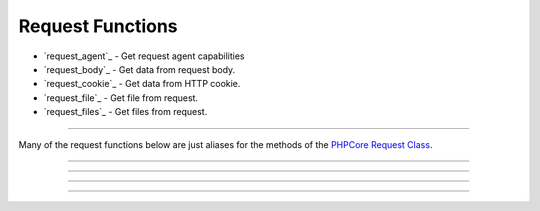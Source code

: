 =================
Request Functions
=================

* `request_agent`_ - Get request agent capabilities
* `request_body`_ - Get data from request body.
* `request_cookie`_ - Get data from HTTP cookie.
* `request_file`_ - Get file from request.
* `request_files`_ - Get files from request.

----

Many of the request functions below are just aliases for the methods of the `PHPCore Request Class`_.

.. seealso::
   `PHPCore Request Class`_ The PHPCore request class.

.. php:function:: request_agent(?string $key = null)

   Get request agent capabilities

   Attempts to determine the capabilities of the user's browser, by looking up the browser's information in the browscap.ini file. Then returns the capability by the given ``$key``.

   If ``$key`` is not passed the entire capabilities object will be returned.

   Returns **NULL** if get_browser() fails or requested capability is unknown.

   :param string $key: The key of the capability data item to retrieve
   :returns: ``mixed`` The request capability or the entire capability object

   .. code-block:: php
      :caption: Get request agent capabilities
      :linenos:
      :emphasize-lines: 6,7,11

      <?php
      // $_SERVER['HTTP_USER_AGENT'] = 'Mozilla/5.0 (Windows NT 10.0; Win64; x64) AppleWebKit/537.36 (KHTML, like Gecko) Chrome/109.0.0.0 Safari/537.36'

      // ~~~~~~~~~~~~~~~~~~~~~~~~~~~~~~~~~~~~~~~~~~~~~~~~~~~~~~~
      // Get capability by key
      echo request_agent('browser'); // 'Chrome'
      var_dump(request_agent('istablet')); // false

      // ~~~~~~~~~~~~~~~~~~~~~~~~~~~~~~~~~~~~~~~~~~~~~~~~~~~~~~~
      // Direct chain
      echo request_agent()->device_type; // 'Desktop'

      ?>

   .. rst-class:: wy-text-right

      :ref:`Back to list<Request Functions>`

-----

.. php:function:: request_body(?string $key = null, ?int $filter = null, array|int $options = 0)

   Get data from request body

   Will parsed the request body based on the format, then return data from the parsed body by a given $key for data passed via the HTTP POST method. The option ``$filter`` and ``$options`` parameters may be given to invoke filter_var() before the value is returned.

   If ``$key`` is not passed the request body be returned and the ``$filter`` and ``$options`` will be ignored.

   .. seealso::
      `PHP Types of filters`_ - List of available filters and options. 
      `PHP Filter Variable`_ - Information on the operation of the filter_var() function.

   :param string $key: The key of the body's data to retrieve
   :param integer $filter: The ID of the filter to apply
   :param array|int $options: Associative array of options or bitwise disjunction of flags
   :returns: ``mixed`` The requested data item

   .. code-block:: php
      :caption: Get data from request body
      :linenos:
      :emphasize-lines: 6,7,11

      <?php
      // $_POST = '{ "name": "Smith", "age": "22" }'

      // ~~~~~~~~~~~~~~~~~~~~~~~~~~~~~~~~~~~~~~~~~~~~~~~~~~~~~~~
      // Get capability by key
      echo request_body('name'); // 'Smith'
      var_dump(request_body('name', FILTER_VALIDATE_INT)); // 22

      // ~~~~~~~~~~~~~~~~~~~~~~~~~~~~~~~~~~~~~~~~~~~~~~~~~~~~~~~
      // Direct chain
      echo request_body()->age; // '22'

      ?>


   .. rst-class:: wy-text-right

      :ref:`Back to list<Request Functions>`

-----

.. php:function:: request_cookie(string $key, ?int $filter = null, array|int $options = 0)

   Get data from HTTP cookie

   Will return data from cookie by a given $key for data passed via HTTP Cookies. The option ``$filter`` and ``$options`` parameters may be given to invoke filter_var() before the value is returned.

   .. seealso::
      `PHP Types of filters`_ - List of available filters and options. 
      `PHP Filter Variable`_ - Information on the operation of the filter_var() function.

   :param string $key: The key of the cookie to retrieve
   :param integer $filter: The ID of the filter to apply
   :param array|int $options: Associative array of options or bitwise disjunction of flags
   :returns: ``mixed`` The requested data item

   .. code-block:: php
      :caption: Get data from HTTP cookie
      :linenos:
      :emphasize-lines: 6,7

      <?php
      // $_COOKIE = [ 'OFFSET' => 1, 'ORDER' => 'asc' ]

      // ~~~~~~~~~~~~~~~~~~~~~~~~~~~~~~~~~~~~~~~~~~~~~~~~~~~~~~~
      // Get capability by key
      echo request_cookie('ORDER'); // 'asc'
      var_dump(request_cookie('OFFSET', FILTER_VALIDATE_INT)); // 1

      ?>


   .. rst-class:: wy-text-right

      :ref:`Back to list<Request Functions>`

-----

.. php:function:: request_file(string $key)

   Get file from request

   Will return the file by a given $key for the files that was uploaded via the HTTP POST method using the $_FILES superglobal variable.

   :param string $key: The key of the file to retrieve
   :returns: ``object|null`` RequestFile object

   .. code-block:: php
      :caption: Get file from request
      :linenos:
      :emphasize-lines: 13,14

      <?php
      // $_FILES['test'] = [
      //     'name'      => 'sample.pdf.png',
      //     'full_path' => 'sample.pdf.png',
      //     'type'      => 'image/png',
      //     'tmp_name'  => '/tmp/php059gDH',
      //     'error'     => 0,
      //     'size'      => 3028
      // ];

      // ~~~~~~~~~~~~~~~~~~~~~~~~~~~~~~~~~~~~~~~~~~~~~~~~~~~~~~~
      // Get capability by key
      echo request_file('test')->name; // 'image/png'
      echo request_file('test')->trueType(); // 'application/pdf'

      ?>

   .. rst-class:: wy-text-right

      :ref:`Back to list<Request Functions>`

-----

.. php:function:: request_files(string $key)

   Get files from request

   Will return an array of files for a given $key that were uploaded via the HTTP POST method using the $_FILES superglobal variable.

   :param string $key: The key of the array of files to retrieve
   :returns: ``array`` Array of RequestFile objects

   .. code-block:: php
      :caption: Get file from request
      :linenos:
      :emphasize-lines: 13,14

      <?php
      // $_FILES['test'] = [
      //     'name'      => [ 0 => 'sample.pdf.png' ],
      //     'full_path' => [ 0 => 'sample.pdf.png' ],
      //     'type'      => [ 0 => 'image/png'      ],
      //     'tmp_name'  => [ 0 => '/tmp/php059gDH' ],
      //     'error'     => [ 0 => 0                ],
      //     'size'      => [ 0 => 3028             ]
      // ];

      // ~~~~~~~~~~~~~~~~~~~~~~~~~~~~~~~~~~~~~~~~~~~~~~~~~~~~~~~
      // Get capability by key
      echo request_files('test')[0]->name; // 'image/png'
      echo request_files('test')[0]->trueType(); // 'application/pdf'

      ?>

   .. rst-class:: wy-text-right

      :ref:`Back to list<Request Functions>`

.. _PHPCore Request Class: ../classes/request.html
.. _PHP Filter Variable: https://www.php.net/manual/en/function.filter-var.php
.. _PHP Types of filters: https://www.php.net/manual/en/filter.filters.php
